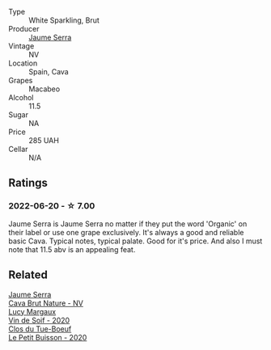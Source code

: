 #+attr_html: :class wine-main-image
[[file:/images/f4/0ec77a-9564-408b-9fad-7709e2fb6d93/2022-06-20-21-21-10-F0BE04CF-7418-4BEB-8FF2-7A08B968A7D7-1-105-c@512.webp]]

- Type :: White Sparkling, Brut
- Producer :: [[barberry:/producers/e51a0d85-d950-4605-aa06-c232d4b9fc5a][Jaume Serra]]
- Vintage :: NV
- Location :: Spain, Cava
- Grapes :: Macabeo
- Alcohol :: 11.5
- Sugar :: NA
- Price :: 285 UAH
- Cellar :: N/A

** Ratings

*** 2022-06-20 - ☆ 7.00

Jaume Serra is Jaume Serra no matter if they put the word 'Organic' on their label or use one grape exclusively. It's always a good and reliable basic Cava. Typical notes, typical palate. Good for it's price. And also I must note that 11.5 abv is an appealing feat.

** Related

#+begin_export html
<div class="flex-container">
  <a class="flex-item flex-item-left" href="/wines/1d25ec11-e30c-4b90-b800-0e6fb959c312.html">
    <img class="flex-bottle" src="/images/1d/25ec11-e30c-4b90-b800-0e6fb959c312/2022-06-15-07-02-19-F3976D47-4376-42A2-A19F-9C18F4C1B343-1-105-c@512.webp"></img>
    <section class="h">Jaume Serra</section>
    <section class="h text-bolder">Cava Brut Nature - NV</section>
  </a>

  <a class="flex-item flex-item-right" href="/wines/3004717d-3e01-44bf-b375-e23d26508b9a.html">
    <img class="flex-bottle" src="/images/30/04717d-3e01-44bf-b375-e23d26508b9a/2022-06-09-21-56-47-IMG-0385@512.webp"></img>
    <section class="h">Lucy Margaux</section>
    <section class="h text-bolder">Vin de Soif - 2020</section>
  </a>

  <a class="flex-item flex-item-left" href="/wines/34ec8843-cece-4f5a-adde-8b24378efcec.html">
    <img class="flex-bottle" src="/images/34/ec8843-cece-4f5a-adde-8b24378efcec/2022-06-09-21-53-42-IMG-0380@512.webp"></img>
    <section class="h">Clos du Tue-Boeuf</section>
    <section class="h text-bolder">Le Petit Buisson - 2020</section>
  </a>

</div>
#+end_export
